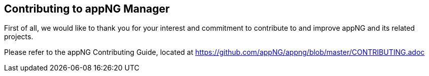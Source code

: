== Contributing to appNG Manager

First of all, we would like to thank you for your interest and commitment to contribute to and improve appNG and its related projects.

Please refer to the appNG Contributing Guide, located at https://github.com/appNG/appng/blob/master/CONTRIBUTING.adoc
